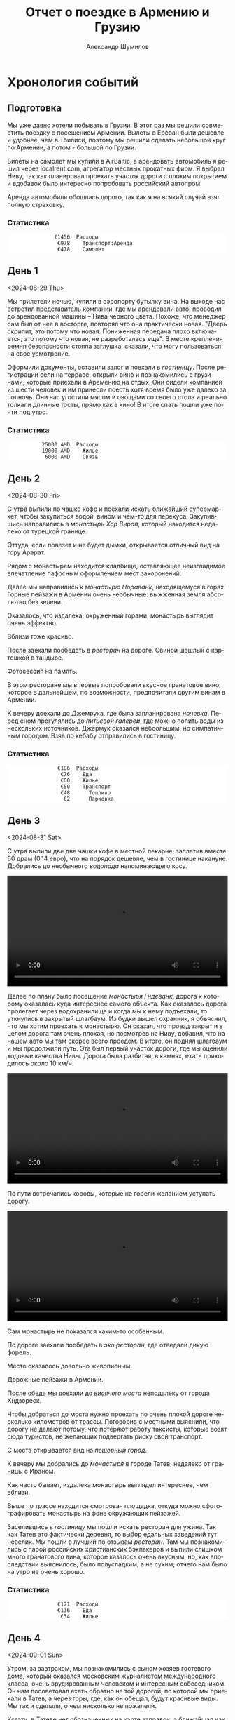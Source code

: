 #+language: ru
#+author: Александр Шумилов
#+title: Отчет о поездке в Армению и Грузию
#+options: toc:2 num:nil
#+html_head: <link rel="stylesheet" type="text/css" href="https://gongzhitaao.org/orgcss/org.css"/>
#+html_head_extra: <style> img { width: 100%; } </style>
#+html_head_extra: <style> video { width: 100%; } </style>
#+html_head_extra: <style> pre { background-color: white; } </style>


* Хронология событий

#+name: distance-drive-init
#+begin_src emacs-lisp :exports none
  49256
#+end_src

#+name: calculate-distance-drive
#+begin_src emacs-lisp :exports none :var from=0 :var to=0
  (- to from)
#+end_src

#+name: expenses-init
#+begin_src ledger :results none :exports none
  commodity €
    format €1000.
    alias EUR
  P 2024-08-27 AMD 0.0023888 EUR
  P 2024-09-02 GEL 0.3470123457 EUR
#+end_src

** Подготовка

#+name: expenses-day-0
#+begin_src ledger :results none :exports none
2024-08-27 *
  Расходы:Самолет             477.96 EUR
  Расходы:Транспорт:Аренда    978 EUR
  Средства:Карта
#+end_src

Мы уже давно хотели побывать в Грузии. В этот раз мы решили совместить поездку с посещением Армении. Вылеты в Ереван были дешевле и удобнее, чем в Тбилиси, поэтому мы решили сделать небольшой круг по Армении, а потом - большой по Грузии.

Билеты на самолет мы купили в AirBaltic, а арендовать автомобиль я решил через localrent.com, агрегатор местных прокатных фирм. Я выбрал Ниву, так как планировал проехать участок дороги с плохим покрытием и вдобавок было интересно попробовать российский автопром.

Аренда автомобиля обошлась дорого, так как я на всякий случай взял полную страховку.

*** Статистика

#+begin_src ledger :noweb yes :results output :exports results :cmdline bal Расходы --no-total -S "-abs(total)" -X EUR
<<expenses-init>>
<<expenses-day-0>>
#+end_src

#+RESULTS:
:                €1456  Расходы
:                 €978    Транспорт:Аренда
:                 €478    Самолет

** День 1
<2024-08-29 Thu>

#+name: distance-drive-day-1
#+begin_src emacs-lisp :exports none
  49257
#+end_src

#+name: distance-walk-day-1
#+begin_src emacs-lisp :exports none
  1
#+end_src

#+name: expenses-day-1
#+begin_src ledger :results none :exports none
2024-08-29 *
  Расходы:Жилье               19000 AMD
  Расходы:Связь               6000 AMD
  Средства:Карта
#+end_src

Мы прилетели ночью, купили в аэропорту бутылку вина. На выходе нас встретил представитель компании, где мы арендовали авто, проводил до арендованной машины -- Нива черного цвета. Похоже, что менеджер сам был от нее в восторге, повторял что она практически новая.
"Дверь скрипит, это потому что новая. Пониженная передача плохо включается, это потому что новая, не разработалась еще". В месте крепления ремня безопасности стояла заглушка, сказали, что могу пользоваться на свое усмотрение.

[[./IMG_2198.JPG]]

Оформили документы, оставили залог и поехали в [[*Lux Plaza Touristic hotel near EVN airport][гостиницу]].
После регистрации сели на террасе, открыли вино и познакомились с грузинами, которые приехали в Аремению на отдых. Они сидели компанией из шести человек и им принесли поесть хотя время было уже далеко за полночь. Они нас угостили мясом и овощами со своего стола и реально толкали длинные тосты, прямо как в кино! В итоге спать пошли уже почти под утро.

*** Статистика

#+begin_src shell :noweb yes :results output :exports results
  echo "Дистанция"
  echo "  Авто  : <<calculate-distance-drive(from=distance-drive-init,to=distance-drive-day-1)>> км"
  echo "  Пешком: <<distance-walk-day-1>> км"
#+end_src

#+begin_src ledger :noweb yes :results output :exports results :cmdline bal Расходы --no-total -S "-abs(total)" -X EUR
  <<expenses-init>>
  <<expenses-day-1>>
#+end_src

#+RESULTS:
:            25000 AMD  Расходы
:            19000 AMD    Жилье
:             6000 AMD    Связь

** День 2
<2024-08-30 Fri>

#+name: distance-drive-day-2
#+begin_src emacs-lisp :exports none
  49450
#+end_src

#+name: distance-walk-day-2
#+begin_src emacs-lisp :exports none
  8
#+end_src

#+name: expenses-day-2
#+begin_src ledger :results none :exports none
2024-08-30 *
  Расходы:Еда                 3400 AMD
  Расходы:Еда                 4000 AMD
  Расходы:Еда                 2000 AMD
  Расходы:Еда                 18500 AMD
  Расходы:Еда                 3800 AMD
  Расходы:Жилье               25000 AMD
  Расходы:Транспорт:Топливо        20000 AMD
  Расходы:Транспорт:Парковка       1000 AMD
  Средства:Карта
#+end_src

С утра выпили по чашке кофе и поехали искать ближайший супермаркет, чтобы закупиться водой, вином и чем-то для перекуса. Закупившись направились в [[*Монастырь Хор Вирап][монастырь Хор Вирап]], который находится недалеко от турецкой границе.

[[./IMG_6674.JPG]]

Оттуда, если повезет и не будет дымки, открывается отличный вид на гору Арарат.

[[./IMG_6676.JPG]]

Рядом с монастырем находится кладбище, оставляющее неизгладимое впечатление пафосным оформлением мест захоронений.

[[./IMG_6679.JPG]]

[[./IMG_6683.JPG]]

Далее мы направились к [[*Монастырь Нораванк][монастырю Нораванк]], находящемуся в горах. Горные пейзажи в Армении очень необычные: выжженная земля абсолютно без зелени.

[[./IMG_6710.JPG]]

Оказалось, что издалека, окруженный горами, монастырь выглядит очень эффектно.

[[./IMG_6727.JPG]]

Вблизи тоже красиво.

[[./IMG_6745.JPG]]

После заехали пообедать в [[*Matevosyans' HOUSE][ресторан]] на дороге. Свиной шашлык с картошкой в тандыре.

[[./IMG_6785.JPG]]

Фотосессия на память.

[[./IMG_6775.JPG]]

[[./IMG_6776.JPG]]

В этом ресторане мы впервые попробовали вкусное гранатовое вино, которое в дальнейшем, по возможности, предпочитали другим винам в Армении.

[[./IMG_6770.JPG]]

К вечеру доехали до Джемрука, где была запланирована [[*Jermuk Imperial][ночевка]]. Перед сном прогулялись до [[*Питьевая галерея Джермука][питьевой галереи]], где можно попить воды из нескольких источников. Джермук оказался небоольшим, но симпатичным городом. Взяв по кебабу отправились в гостиницу.

*** Статистика

#+begin_src shell :noweb yes :results output :exports results
  echo "Дистанция"
  echo "  Авто  : <<calculate-distance-drive(from=distance-drive-day-1,to=distance-drive-day-2)>> км"
  echo "  Пешком: <<distance-walk-day-2>> км"
#+end_src

#+begin_src ledger :noweb yes :results output :exports results :cmdline bal Расходы --no-total -S "-abs(total)" -X EUR
<<expenses-init>>
<<expenses-day-2>>
#+end_src

#+RESULTS:
:                 €186  Расходы
:                  €76    Еда
:                  €60    Жилье
:                  €50    Транспорт
:                  €48      Топливо
:                   €2      Парковка

** День 3
<2024-08-31 Sat>

#+name: distance-drive-day-3
#+begin_src emacs-lisp :exports none
  49590
#+end_src

#+name: distance-walk-day-3
#+begin_src emacs-lisp :exports none
  10
#+end_src

#+name: expenses-day-3
#+begin_src ledger :results none :exports none
2024-08-31 *
  Расходы:Жилье               14400 AMD
  Расходы:Еда                 15000 AMD
  Расходы:Еда                 20000 AMD
  Расходы:Еда                 20000 AMD
  Расходы:Еда                 2000 AMD
  Средства:Карта
#+end_src

С утра выпили две две чашки кофе в местной пекарне, заплатив вместе 60 драм (0,14 евро), что на порядок дешевле, чем в гостинице накануне.
Добрались до необычного [[*Вопопад в Джермуке][водопада]] напоминающего косу.

#+begin_export html
<video controls>
<source src="./IMG_6830.mp4" type="video/mp4">
</video>
#+end_export

Далее по плану было посещение [[*Монастырь Гндеванк][монастыря Гндеванк]], дорога к которому оказалась куда интереснее самого объекта. Как оказалось дорога пролегает через водохранилище и когда мы к нему подъехали, то уткнулись в закрытый шлагбаум. Из будки вышел охранник, я объяснил, что мы хотим проехать к монастырю. Он сказал, что проезд закрыт и в целом дорога там очень плохая, но посмотрев на Ниву, добавил, что на нашем авто мы там скорее всего проедем. В итоге, он поднял шлагбаум и мы продолжили путь. Эта был первый участок дороги, где мы оценили ходовые качества Нивы. Дорога была разбитая, в камнях, ехать приходилось около 10 км/ч.

#+begin_export html
<video controls>
<source src="./IMG_6838.mp4" type="video/mp4">
</video>
#+end_export

По пути встречались коровы, которые не горели желанием уступать дорогу.

#+begin_export html
<video controls>
<source src="./IMG_6842.mp4" type="video/mp4">
</video>
#+end_export

Сам монастырь не показался каким-то особенным.

[[./IMG_6852.JPG]]

По дороге заехали пообедать в [[*Manveli Mot - Eco Food][эко ресторан]], где отведали дикую форель.

[[./IMG_6876.JPG]]

Место оказалось довольно живописным.

[[./IMG_6872.JPG]]

Дорожные пейзажи в Армении.

[[./IMG_6887.JPG]]

[[./IMG_6867.JPG]]

[[./IMG_6898.JPG]]

После обеда мы доехали до [[*Висячий мост Хндзореск][висячего моста]] неподалеку от города Хндзореск.

[[./IMG_6924.JPG]]

Чтобы добраться до моста нужно проехать по очень плохой дороге несколько километров от трассы. Поговорив с местными выяснили, что дорогу не делают потому, что потеряют работу таксисты, которые возят сюда туристов, не желающих подвергать риску свой транспорт.

С моста открывается вид на [[*Пещерный город Хндзореск][пещерный город]].

[[./IMG_6926.JPG]]

К вечеру мы добрались до [[*Татевский монастырь][монастыря]] в городе Татев, недалеко от границы с Ираном.

[[./IMG_6941.JPG]]

Как часто бывает, издалека монастырь выглядел интереснее, чем вблизи.

[[./IMG_6945.JPG]]

Выше по трассе находится смотровая площадка, откуда можно сфотографировать монастырь на фоне окружающих пейзажей.

[[./IMG_6942.JPG]]

Заселившись в [[*Anush`s B&B][гостиницу]] мы пошли искать ресторан для ужина. Так как Татев это фактически деревня, то выбор едальных заведений тут невелик. Мы пошли в лучший по отзывам [[*Tatev Info Cafe][ресторан]]. Там мы познакомились с парой российских христианских бэкпакеров и выпили слишком много гранатового вина, которое казалось очень вкусным, но, как впоследствии выяснилось, было полусладким, а не сухим, отчего нам было на утро не очень хорошо.

*** Статистика

#+begin_src shell :noweb yes :results output :exports results
  echo "Дистанция"
  echo "  Авто  : <<calculate-distance-drive(from=distance-drive-day-2,to=distance-drive-day-3)>> км"
  echo "  Пешком: <<distance-walk-day-3>> км"
#+end_src

#+begin_src ledger :noweb yes :results output :exports results :cmdline bal Расходы --no-total -S "-abs(total)" -X EUR
<<expenses-init>>
<<expenses-day-3>>
#+end_src

#+RESULTS:
:                 €171  Расходы
:                 €136    Еда
:                  €34    Жилье

** День 4
<2024-09-01 Sun>

#+name: distance-drive-day-4
#+begin_src emacs-lisp :exports none
  49865
#+end_src

#+name: distance-walk-day-4
#+begin_src emacs-lisp :exports none
  3
#+end_src

#+name: expenses-day-4
#+begin_src ledger :results none :exports none
2024-09-01 *
  Расходы:Жилье               24000 AMD
  Расходы:Транспорт:Топливо   10000 AMD
  Расходы:Еда                 26500 AMD
  Расходы:Еда                 1000 AMD
  Расходы:Еда                 18400 AMD
  Средства:Карта
#+end_src

Утром, за завтраком, мы познакомились с сыном хозяев гостевого дома, который оказался московским журналистом международного класса, очень эрудированным человеком и интересным собеседником. Он нам посоветовал ехать обратно не той дорогой, по которой мы приехали в Татев, а через горы, где, как он обещал, будут красивые виды. Мы так и сделали, о чем нисколько не пожалели.

Кстати, в Татеве нет обозначенных на карте заправок, а ближайшая как раз по дороге на трассу, то есть нам пришлось бы возвращаться той же дорогой. Выручили местные, которые подсказали, что дальше, за смотровой площадкой есть небольшая [[https://maps.app.goo.gl/4SVjYNVK9cdeoTtN7][заправка]].

На выезде из города встретили иранских дальнобойщиков, которые услышав, что мы говорим по-русски, сказали, что любят русских и попросили сфотографироваться на память.

Пейзажи по дороге на север.

[[./IMG_6964.jpg]]

[[./IMG_6966.jpg]]

[[./IMG_6968.jpg]]

[[./IMG_6977.jpg]]

#+begin_export html
<video controls>
<source src="./IMG_2297.MP4" type="video/mp4">
</video>
#+end_export

Следующей нашей остановкой была [[*Old Bridge Winery][винарня]], где мы пообедали и продегустировали местные вина.

[[./IMG_6999.jpg]]

[[./IMG_7003.jpg]]

[[./IMG_7004.jpg]]

Нас обслуживал очень приятный молодой человек, который, кстати, учился на программиста. Мы много с ним беседовали, задали ему все накопившиеся вопросы, на которые он ответил и оставили ему приличные чаевые.

Дорога к озеру Севан.

[[./IMG_7046.jpg]]

#+begin_export html
<video controls>
<source src="./IMG_6970.MP4" type="video/mp4">
</video>
#+end_export

#+begin_export html
<video controls>
<source src="./IMG_7026.MP4" type="video/mp4">
</video>
#+end_export

На берегу озера Севан стоит [[*Железнодорожный вагон][заброшенный железнодорожный вагон]].

[[./IMG_7052.jpg]]

Раз уж мы на озере, мы решили искупаться. Вода оказалась холодной, но зато мы познакомились с парой местных жителей, которые устроили пикник на берегу озера. Они угостили нас едой и вином, в итоге мы уехали оттуда только, когда начало темнеть.

В [[*Tsaghkunk Chef House][гостиницу]] мы приехали затемно. Она оказалась очень приличной с солидным рестораном. Мы как-раз застали как ресторан покидали местные "братки" на крутых машинах, с пачками купюр и взглядом как будто тебя не существует. Ужин оказался очень вкусным, разве что пришлось пить недешевое крафтовое пиво, так как разливного вина не было.

[[./IMG_7068.jpg]]

*** Статистика

#+begin_src shell :noweb yes :results output :exports results
  echo "Дистанция"
  echo "  Авто  : <<calculate-distance-drive(from=distance-drive-day-3,to=distance-drive-day-4)>> км"
  echo "  Пешком: <<distance-walk-day-4>> км"
#+end_src

#+begin_src ledger :noweb yes :results output :exports results :cmdline bal Расходы --no-total -S "-abs(total)" -X EUR
<<expenses-init>>
<<expenses-day-4>>
#+end_src

#+RESULTS:
:                 €191  Расходы
:                 €110    Еда
:                  €57    Жилье
:                  €24    Транспорт:Топливо

** День 5
<2024-09-02 Mon>

#+name: distance-drive-day-5
#+begin_src emacs-lisp :exports none
  50133
#+end_src

#+name: distance-walk-day-5
#+begin_src emacs-lisp :exports none
  9
#+end_src

#+name: expenses-day-5
#+begin_src ledger :results none :exports none
2024-09-02 *
  Расходы:Еда                  3300 AMD
  Расходы:Транспорт:Топливо    17000 AMD
  Расходы:Жилье                68 GEL
  Расходы:Транспорт:Страховка  30 GEL
  Расходы:Связь                100 GEL
  Расходы:Еда                  146 GEL
  Расходы:Еда                  4.5 GEL
  Средства:Карта
#+end_src

Завтрак в гостинице оказался неплохим, особенно вариация на тему менемена или шакшуки.

[[./IMG_7070.jpg]]

[[./IMG_7072.jpg]]

После завтрака мы отправились в город Дилижан, где судя по описанию можно было увидеть "маленькую Швейцарию".
В городе оказался [[*Памятник Мимино][памятник Мимино]].

[[./IMG_7075.jpg]]

А вот и "маленькая Швейцария".

[[./IMG_7078.jpg]]

Далее мы поехали в [[*Монастырь Агарцин][монастырь Агарцин]]. По пути встретили компанию молодых армян, которые пробили колесо на своей Ниве. Они попросили нас поделиться запаской. Пришлось отказать, сославшись на то, что машина арендованная.

К этому моменту мы уже начали уставать от монастырей, которые казались довольно похожими друг на друга.

[[./IMG_7085.jpg]]

Недалеко от границы с Грузией мы остановились около древнего [[*Мост Санаин][моста Санаин]], который построен в 1192 году и до сих пор в хорошем состоянии.

[[./IMG_7102.jpg]]

В тени моста, на уступе, местные жители устроили застолье.

[[./IMG_7099.jpg]]

[[*Монастырь Ахпат][Монастырь Ахпат]] оказался по пути и мы заехали на полчаса.

[[./IMG_7106.jpg]]

От монастыря решили не возвращаться к съезду с трассы, а выехать на трассу чуть дальше, Google Maps показывал нормальную дорогу. В итоге больше часа ехали по сельской дороге без покрытия, но с живописными видами.

#+begin_export html
<video controls>
<source src="./IMG_7108.MP4" type="video/mp4">
</video>
#+end_export

Наткнувшись на поилку для коров, решили помыть лобовое стекло.

#+begin_export html
<video controls>
<source src="./IMG_2353.MP4" type="video/mp4">
</video>
#+end_export

Границу с Грузией мы прошли довольно быстро, где-то за полчаса. Сразу за границей стоит ряд торговых точек, где можно приобрести страховку на автомобиль, а так же сим-карты для телефона. Телефон Кати упорно не хотел работать с купленной сим-картой и пока продавец пытался разобраться к нам подошли люди и обратили наше внимание на то, что на номерном знаке у нашей Нивы не были защелкнуты все защелки и он мог отвалиться в любой момент. Как говорится "нет худа, без добра". Разобравшись с сим-картами, отправились в сторону Тбилиси.

В столицу Грузии мы въехали под вечер. Движение было очень плотное и интенсивное, что очень меня утомляло. Добравшись до [[*Anna][гостиницы]], мы встретили кота.

[[./IMG_7113.jpg]]

В гостинице нам посоветовали [[*⁠Tiflisi Vorontsovze][ресторан]], куда мы отправились на ужин. Место оказалось популярным среди русскоязычных, практически все гости ресторана говорили по русски. Официантка была достаточно фамильярной, а кухня оказалась вполне приличной.

Классический салат из огурцов с помидорами в отличии от Армении тут засыпают перетертой зеленью.

[[./IMG_7114.jpg]]

Мадам Бовари - грузинское блюдо с негрузинским названием.

[[./IMG_7118.jpg]]

Первые хинкали!

[[./IMG_7116.jpg]]

Вспомнив свою любовь к купатам, я заказал мегрельские купаты. Кто бы знал, что их делают из потрохов. Пришлось воздержаться.

[[./IMG_7115.jpg]]

*** Статистика

#+begin_src shell :noweb yes :results output :exports results
  echo "Дистанция"
  echo "  Авто  : <<calculate-distance-drive(from=distance-drive-day-4,to=distance-drive-day-5)>> км"
  echo "  Пешком: <<distance-walk-day-5>> км"
#+end_src

#+begin_src ledger :noweb yes :results output :exports results :cmdline bal Расходы --no-total -S "-abs(total)" -X EUR
<<expenses-init>>
<<expenses-day-5>>
#+end_src

#+RESULTS:
:                 €169  Расходы
:                  €51    Транспорт
:                  €10      Страховка
:                  €41      Топливо
:                  €60    Еда
:                  €35    Связь
:                  €24    Жилье

** День 6
<2024-09-03 Tue>

#+name: distance-drive-day-6
#+begin_src emacs-lisp :exports none
  50133
#+end_src

#+name: distance-walk-day-6
#+begin_src emacs-lisp :exports none
  17
#+end_src

#+name: expenses-day-6
#+begin_src ledger :results none :exports none
2024-09-03 *
  Расходы:Жилье               68 GEL
  Расходы:Транспорт:Билеты    3 GEL
  Расходы:Экскурсии           30 EUR
  Расходы:Еда                 67 GEL
  Расходы:Еда                 109.5 GEL
  Расходы:Еда                 16 GEL
  Расходы:Еда                 33 GEL
  Расходы:Еда                 23 GEL
  Средства:Карта
#+end_src

С утра мы решили пешком дойти до центра, пройдя по главной улице города - проспекту Руставелли.

На мосту через реку Кура обнаружился прикованный цепью ящик для пожертвований.

[[./IMG_2376.jpg]]

Площадь Свободы с монументом Святого Георга.

[[./IMG_7128.jpg]]

Выпив несколько чашек кофе в [[*Unity Kava][модной кофейне]], мы отправились на маршрутке в район Делиси, где планировали ознакомится с самовольными пристройками в многоквартирных домах.

В 90-е годы в отсутствии контроля над строительством множество людей решало свои жилищные проблемы за счет самостроя. Стандартные квартиры расширяли пристраивая целые комнаты, выступающие за фасад здания на сваях, застраивали пустующие промежутки в районе лестничных проемов, возводили сараи на крышах и тд.

Мы запечатлели некоторые шедевры этого периода.

[[./IMG_7136.jpg]]

[[./IMG_7143.jpg]]

[[./IMG_7144.jpg]]

В какой-то момент самострой запретили и часть конструкций осталась незаконченной.

[[./IMG_7145.jpg]]

[[./IMG_7157.jpg]]

[[./IMG_7158.jpg]]

Самодельный балкон.

[[./IMG_7148.jpg]]

Расширенные верхние этажи.

[[./IMG_7151.jpg]]

Целая квартира фактически висит в воздухе.

[[./IMG_7153.jpg]]

Нижние этажи успели, а верхние - нет.

[[./IMG_7155.jpg]]

До запланированной экскурсии оставалось 40 минут и мы наспех перекусили хинкали с пивом в [[*⁠Badagoni Home at Liberty square][ресторане]] неподалеку от места встречи с [[https://tbilisi15-15.com][гидом]].

Гид оказался достаточно неплохим, а экскурсия нескучной.

[[./IMG_7169.jpg]]

Часть древней крепости.

[[./IMG_7166.jpg]]

Памятник посвященный народным гуляниям

[[./IMG_7170.jpg]]

Старинные часы.

[[./IMG_7175.jpg]]

Тут где-то есть водопад в черте города.

[[./IMG_7206.jpg]]

Винтовая лестница к гранатовому мороженому.

[[./IMG_7212.jpg]]

После экскурсии гид предложил попить вина с видом на реку, вся группа согласилась и мы пошли в заведение. На входе возлежал кот.

[[./IMG_7186.jpg]]

После экскурсии мы отправились ужинать в [[*⁠Chashnagiri][ресторан]].

*** Статистика

#+begin_src shell :noweb yes :results output :exports results
  echo "Дистанция"
  echo "  Авто  : <<calculate-distance-drive(from=distance-drive-day-5,to=distance-drive-day-6)>> км"
  echo "  Пешком: <<distance-walk-day-6>> км"
#+end_src

#+begin_src ledger :noweb yes :results output :exports results :cmdline bal Расходы --no-total -S "-abs(total)" -X EUR
<<expenses-init>>
<<expenses-day-6>>
#+end_src

#+RESULTS:
:                 €141  Расходы
:                  €30    Экскурсия
:                  €86    Еда
:                  €24    Жилье
:                   €1    Транспорт

** День 7
<2024-09-04 Wed>

#+name: distance-drive-day-7
#+begin_src emacs-lisp :exports none
  50350
#+end_src

#+name: distance-walk-day-7
#+begin_src emacs-lisp :exports none
  8
#+end_src

#+name: expenses-day-7
#+begin_src ledger :results none :exports none
2024-09-04 *
  Расходы:Жилье               85 GEL
  Расходы:Еда                 28 GEL
  Расходы:Еда                 10 GEL
  Расходы:Еда                 172 GEL
  Расходы:Еда                 200 GEL
  Расходы:Еда                 20 GEL
  Расходы:Транспорт:Топливо   75 GEL
  Средства:Карта
#+end_src

На следующий день наш путь лежал по военно грузинской дороге в сторону горы Казбек. Выехав из города мы поднялись к [[*Монастырь Джвари][монастырю Джвари]], откуда можно наблюдать слияние двух рек: Кура и Арагви.

[[./IMG_7238.jpg]]

По пути мы остановились около [[*Монумент 300 арагвинцев][монумента 300 арагвинцев]] и обнаружили там голодных бездомных собак. Налив им воды, мы решили на обратном пути обязательно привезти им еды.

По пути остановились полюбоваться красивым видом на [[*Обзорная точка Жинвальского водохранилища][Жинвальское водохранилище]].

[[./IMG_7247.jpg]]

[[./IMG_7250.jpg]]

[[*Крепость Ананури][Крепость Ананури]] ничем не запомнилась.

[[./IMG_7257.jpg]]

[[./IMG_7263.jpg]]

Еще одно интересное [[https://maps.app.goo.gl/8wKmUFRwMWLLUbHz7][место]] слияние вод разного цвета.

[[./IMG_7278.jpg]]

Порода ярко-красного цвета.

[[./IMG_7320.jpg]]

Горы по дороге.

[[./IMG_7333.jpg]]

Доехав до города Степанцминда, мы отправились пообедать в [[*სახლი - House][ресторан]]. Хозяин оказался очень неторопливым и когда мы уже пили второй кувшин вина, начал разводить огонь в мангале, чтобы пожарить нам шашлык. В итоге провели там времени больше, чем планировали изначально, зато поимели интересное общение с немкой и ребятами из России.

[[./IMG_7344.jpg]]

Приехав затемно в [[*Gudauri Hillsite][гостиницу]] в горнолыжном курорте Гудаури, мы обнаружили, что вселить нас не могут, так как вышла накладка с бронированием. Нас заселили в соседнюю гостиницу и следали скидку. В итоге мы остались довольны и пошли на ужин в единственный открытый в округе [[*⁠Restaurant dariali][ресторан]].

*** Статистика

#+begin_src shell :noweb yes :results output :exports results
  echo "Дистанция"
  echo "  Авто  : <<calculate-distance-drive(from=distance-drive-day-6,to=distance-drive-day-7)>> км"
  echo "  Пешком: <<distance-walk-day-7>> км"
#+end_src

#+begin_src ledger :noweb yes :results output :exports results :cmdline bal Расходы --no-total -S "-abs(total)" -X EUR
<<expenses-init>>
<<expenses-day-7>>
#+end_src

#+RESULTS:
:                 €205  Расходы
:                 €149    Еда
:                  €29    Жилье
:                  €26    Транспорт:Топливо

** День 8
<2024-09-05 Thu>

#+name: distance-drive-day-8
#+begin_src emacs-lisp :exports none
  50653
#+end_src

#+name: distance-walk-day-8
#+begin_src emacs-lisp :exports none
  5
#+end_src

#+name: expenses-day-8
#+begin_src ledger :results none :exports none
2024-09-05 *
  Расходы:Жилье               52 GEL
  Расходы:Транспорт:Топливо   40 GEL
  Расходы:Еда                 25 GEL
  Расходы:Еда                 150 GEL
  Расходы:Еда                 6 GEL
  Расходы:Еда                 9 GEL
  Расходы:Еда                 91 GEL
  Средства:Карта
#+end_src

С утра оказалось, что из окна гостницы открывается вид не хуже, чем в Альпах!

[[./IMG_7354.jpg]]

Предстоял долгий путь до Кутаиси, мы закупились сосисками и поехали кормить собак возле памятника. Кстати, когда мы туда приехали, то оказалось, что кроме взрослых особей там еще живут два щенка, которые на лету глотали сосиски. По итогу они их все и съели.

Сами мы решили пообедать в [[*⁠KE&RA][небольшом ресторане]] где-то на середине пути.

[[./IMG_7364.jpg]]

Пока мы обедали к нам пришел хозяйский кот и Катя решила его покормить.

#+begin_export html
<video controls>
<source src="./IMG_2535.MP4" type="video/mp4">
</video>
#+end_export

К вечеру мы добрались до города Кутаиси, где долго не могли найти нашу [[*park hotel kutaisi][гостиницу]], которая находилась на территории большого лесопарка на холме в центре города. После заселения, мы спустились в центр города, где оказался очень загрязненный выхлопными газами воздух. Назад поднялись на фуникулере билеты от которого нам вручили бесплатно арабские туристы.

Вечер провели на террасе [[*⁠Restaurant "Park"][ресторане]] при гостинице, где прекрасно посидели с домашним вином.

*** Статистика

#+begin_src shell :noweb yes :results output :exports results
  echo "Дистанция"
  echo "  Авто  : <<calculate-distance-drive(from=distance-drive-day-7,to=distance-drive-day-8)>> км"
  echo "  Пешком: <<distance-walk-day-8>> км"
#+end_src

#+begin_src ledger :noweb yes :results output :exports results :cmdline bal Расходы --no-total -S "-abs(total)" -X EUR
<<expenses-init>>
<<expenses-day-8>>
#+end_src

#+RESULTS:
:                 €129  Расходы
:                  €98    Еда
:                  €18    Жилье
:                  €14    Транспорт:Топливо

** День 9
<2024-09-06 Fri>

#+name: distance-drive-day-9
#+begin_src emacs-lisp :exports none
  50900
#+end_src

#+name: distance-walk-day-9
#+begin_src emacs-lisp :exports none
  6
#+end_src

#+name: expenses-day-9
#+begin_src ledger :results none :exports none
2024-09-06 *
  Расходы:Жилье               60 GEL
  Расходы:Еда                 83 GEL
  Расходы:Еда                 5 GEL
  Расходы:Еда                 52 GEL
  Расходы:Транспорт:Топливо   95 GEL
  Средства:Карта
#+end_src

Первая часть дороги в Сванетию пролегала через поселения с частной застройкой, особенностью которых являлось многообразие животных на дороге. В целом в Грузии коровы днем свободно ходят по проезжей части, а вечером их собирает и отводит домой пастух. Всегда надо быть готовым к тому, что за поворотом может оказаться бродячая корова или даже несколько. Тут же у нас на дороге, дополнительно к коровам, оказались свиньи, гораздо более шустрые и менее предстазуемые.

На обед мы заехали в небольшой семейный [[*Chito][ресторан]], где перекусили и выпили пива.

Во второй половине дня мы добрались до [[*Ингурская ГЭС][Ингурской ГЭС]], бетонная дамба которой представляет внушительное сооружение высотой 271,5 м.

[[./IMG_7372.jpg]]

Вокруг дамбы зеленые горы.

[[./IMG_7377.jpg]]

По пути возле магазина нам попались голодные собаки, которых Катя пыталась накормить сосисками.

#+begin_export html
<video controls>
<source src="./IMG_2546.MP4" type="video/mp4">
</video>
#+end_export

#+begin_export html
<video controls>
<source src="./IMG_2547.MP4" type="video/mp4">
</video>
#+end_export

К вечеру мы наконец добрались до Местии, центрального города области Сванетия. Заселившись в [[*Guest House Robi][гостиницу]] мы пошли искать место для ужина.

Городок оказался очень туристическим и европейским на вид.

[[./IMG_7400.jpg]]

[[*⁠Vichnashi][Ресторан]] который мы в итоге облюбовали оказался лучшим за всю нашу поездку, по итогу мы ужина в нем три вечера подряд.

[[./IMG_2549.jpg]]

*** Статистика

#+begin_src shell :noweb yes :results output :exports results
  echo "Дистанция"
  echo "  Авто  : <<calculate-distance-drive(from=distance-drive-day-8,to=distance-drive-day-9)>> км"
  echo "  Пешком: <<distance-walk-day-9>> км"
#+end_src

#+begin_src ledger :noweb yes :results output :exports results :cmdline bal Расходы --no-total -S "-abs(total)" -X EUR
<<expenses-init>>
<<expenses-day-9>>
#+end_src

#+RESULTS:
:                 €102  Расходы
:                  €49    Еда
:                  €33    Транспорт:Топливо
:                  €21    Жилье

** День 10
<2024-09-07 Sat>

#+name: distance-drive-day-10
#+begin_src emacs-lisp :exports none
  50938
#+end_src

#+name: distance-walk-day-10
#+begin_src emacs-lisp :exports none
  13
#+end_src

#+name: expenses-day-10
#+begin_src ledger :results none :exports none
2024-09-07 *
  Расходы:Жилье               60 GEL
  Расходы:Еда                 73 GEL
  Расходы:Еда                 78 GEL
  Расходы:Еда                 10 GEL
  Средства:Карта
#+end_src

Завтракали мы в замечательном [[*ERTI KAVA][кафе]], в которое потом возвращались еще два дня. После завтрака мы отправились в горы, а точнее к [[*Озера Корульди][озерам Корульди]] на хайкинговые тропы.

Надо сказать, что эти места очень популярны для любителей хайкинга в горах. Туристов обычно возят наверх местные жители на проходимых микроавтобусах Mitsubishi Delica. Мы разговорились в отеле с парой из Польши и мужчина нам сказал, что в грузинской прокатной фирме ему запретили подниматься наверх на авто, хотя у него был настоящий джип. В автомобиле стоял GPS передатчик, так что он не стал рисковать. Мы же брали автомобиль в Армении и у нас не было подобных ограничений. К тому же, как оказалось, Нива по проходимости не уступала заграничным джипам, чем мы и воспользовались.

Добравшись до подъема, мы пристроились за каким-то джипом и начался экстрим. Я не подозревал, что Нива может проехать там, где мы продвигались. Дорога шла довольно круто вверх и была сильно раздолбана с глубокими ямами наполненными водой.

#+begin_export html
<video controls>
<source src="./IMG_7424.MP4" type="video/mp4">
</video>
#+end_export

#+begin_export html
<video controls>
<source src="./IMG_7434.MP4" type="video/mp4">
</video>
#+end_export

Увидев несколько стоящих на обочине машин, мы тоже решили остановиться, к тому же был красивый вид. Заглушив машину, мы побродили вокруг, как, вдруг, я заметил, что из-под днища Нивы в районе двигателя течет жидкость. Я попросил помощи у водителя джипа, мы открыли капот и оказалось, что от перегрева двигателя вытекла половина охлаждающей жидкости. Оказалось, что после сильной нагрузки, сразу глушить двигатель нельзя. Мне сказали, что я могу просто долить обычную воду.

[[./IMG_7471.jpg]]

Проехав еще немного вверх, мы решили оставить машину и идти дальше пешком, мы все же планировали хайкинг.

[[./IMG_7508.jpg]]

[[./IMG_7553.jpg]]

Изначально мы планировали подняться до озер Корульди, куда некоторых туристов довозят прямо на джипах и микроавтобусах.

[[./IMG_7543.jpg]]

[[./IMG_7567.jpg]]

Мы увидели, что люди спускаются к озерам сверху и решили идти дальше.

[[./IMG_7593.jpg]]

[[./IMG_7603.jpg]]

[[./IMG_7609.jpg]]

Мы спросили идущих навстречу туристов сколько нам еще идти. Они посмотрели на нас и сказали, что около часа, но судя по нашей обуви у нас могут возникнуть сложности с преодолением последнего участка пути, который достаточно отвесный и состоит из мелкой гальки.

[[./IMG_7639.jpg]]

Мы миновали отметку в 3000 метров и пошли выше. Наконец мы дошли до крутого склона из очень мелкой гальки. Дорога закончилась, наверху виднелись люди, мы решили лезть по склону. С трудом поднявшись до середины склона, мы увидели этих же людей уже внизу. Стало ясно, что была другая тропа. Решили, что долезем до верха по склону, а уже спустимся по другой тропе, как те люди. Галька закончилась, начались камни и в какой-то момент я осознал, что хайкинг превратился с скалолазание без специального оборудования.

У Кати начались истерики от боязни высоты. До верха оставалось немного, я попросил Катю подождать в безопасном месте, прислонившись к камням, а сам полез наверх. Поднявшись я оказался на вершине с почти 360 градусным обзором.

#+begin_export html
<video controls>
<source src="./IMG_2569.MP4" type="video/mp4">
</video>
#+end_export

Недолго думая я сел на камень и набрал 112.

Мы ждали спасателей 2 часа: Катя стоя, без возможности пошевелиться, я - сидя на камне на вершине скалы и любуясь видами.

[[./IMG_2564.jpg]]

[[./IMG_2562.jpg]]

Через два часа на джипе приехали спасатели. Мне сказали подняться в полный рост и идти зигзагом вниз держась за одного из спасателей. Доведя меня до безопасного места спасатели вдвоем помогли спуститься Кате: надели на нее страховку, один стравливал веревку сверху, другой помогал спускаться подставляя свои ботинки в виде упора. Добравшись до гальки мы уже спокойно спустились сами. Спасатели подбросили нас до машины, к этому времени им поступил новый вызов и они торопились. Мы успели сфотографироватьс на память. Я предложил денег, они отказались, слегка обидевшись.

[[./IMG_7659.jpg]]

Спуск вниз занял у нас около часа.

#+begin_export html
<video controls>
<source src="./IMG_7680.MP4" type="video/mp4">
</video>
#+end_export

#+begin_export html
<video controls>
<source src="./IMG_7681.MP4" type="video/mp4">
</video>
#+end_export

#+begin_export html
<video controls>
<source src="./IMG_7682.MP4" type="video/mp4">
</video>
#+end_export

Мы доехали до гостиницы и пошли в [[*⁠Vichnashi][ресторан]], отмечать наше спасение.

*** Статистика

#+begin_src shell :noweb yes :results output :exports results
  echo "Дистанция"
  echo "  Авто  : <<calculate-distance-drive(from=distance-drive-day-9,to=distance-drive-day-10)>> км"
  echo "  Пешком: <<distance-walk-day-10>> км"
#+end_src

#+begin_src ledger :noweb yes :results output :exports results :cmdline bal Расходы --no-total -S "-abs(total)" -X EUR
<<expenses-init>>
<<expenses-day-10>>
#+end_src

#+RESULTS:
:                  €77  Расходы
:                  €56    Еда
:                  €21    Жилье

** День 11
<2024-09-08 Sun>

#+name: distance-drive-day-11
#+begin_src emacs-lisp :exports none
  51040
#+end_src

#+name: distance-walk-day-11
#+begin_src emacs-lisp :exports none
  18
#+end_src

#+name: expenses-day-11
#+begin_src ledger :results none :exports none
2024-09-08 *
  Расходы:Жилье               55 GEL
  Расходы:Транспорт:Топливо   103 GEL
  Расходы:Еда                 100 GEL
  Расходы:Еда                 18 GEL
  Расходы:Еда                 18 GEL
  Расходы:Еда                 78 GEL
  Средства:Карта
#+end_src

На второй день пребывания в Сванетии у нас был запланирован хайкинг к [[Ледник Шхара][леднику Шхара]]. До города Ушгули, из которого многие начинают хайкинг к леднику, ехать около часа. По пути встречаются сванские башни, которые раньше использовали при набегах. В башнах можно было спрятаться и оттуда обороняться.

[[./IMG_7707.jpg]]

[[./IMG_7714.jpg]]

Мы проехали чуть дальше в сторону ледника и оставив автомобиль [[https://maps.app.goo.gl/LLpSypapVdCNBMxy6][на дороге]] пошли вперед. Дорога к леднику очень живописная.

[[./IMG_7725.jpg]]

Вдоль всей дороги протекает речка с каменистым дном.

[[./IMG_7728.jpg]]

Последние пару километров проходят через кусты и дорога становится довольно каменистой. Вот и ледник.

[[./IMG_7760.jpg]]

[[./IMG_7762.jpg]]

За ледником виднелись вершины гор, но они были частично закрыты облаками. Когда мы пошли обратно, облака стали рассеиваться и вершины гор проступили.

[[./IMG_7782.jpg]]

[[./IMG_7804.jpg]]

[[./IMG_7829.jpg]]

На обратном пути мы встретили лошадь с жеребенком.

[[./IMG_7823.jpg]]

[[./IMG_7825.jpg]]

[[./IMG_7820.jpg]]

Я попытался покормить жеребенка хлебом, но в итоге покормил только лошадь.

#+begin_export html
<video controls>
<source src="./IMG_7815.MP4" type="video/mp4">
</video>
#+end_export

Возле машины нас ждали собаки и лошади.

#+begin_export html
<video controls>
<source src="./IMG_2648.MP4" type="video/mp4">
</video>
#+end_export

Парочка собак даже согласилась попозировать.

[[./IMG_7837.jpg]]

Вечером за ужином к нам подошла огромная собака и начала попрошайничать. Со временем она осмелела и поставила лапы на стол, на что я не смог не отреагировать, о чем чуть было не пожалел.

#+begin_export html
<video controls>
<source src="./IMG_7882.MP4" type="video/mp4">
</video>
#+end_export

*** Статистика

#+begin_src shell :noweb yes :results output :exports results
  echo "Дистанция"
  echo "  Авто  : <<calculate-distance-drive(from=distance-drive-day-10,to=distance-drive-day-11)>> км"
  echo "  Пешком: <<distance-walk-day-11>> км"
#+end_src

#+begin_src ledger :noweb yes :results output :exports results :cmdline bal Расходы --no-total -S "-abs(total)" -X EUR
<<expenses-init>>
<<expenses-day-11>>
#+end_src

#+RESULTS:
:                 €129  Расходы
:                  €74    Еда
:                  €36    Транспорт:Топливо
:                  €19    Жилье

** День 12
<2024-09-09 Mon>

#+name: distance-drive-day-12
#+begin_src emacs-lisp :exports none
  51353
#+end_src

#+name: distance-drive-last
#+begin_src emacs-lisp :noweb yes :exports none
  <<distance-drive-day-12>>
#+end_src

#+name: distance-walk-day-12
#+begin_src emacs-lisp :exports none
  4
#+end_src

#+name: expenses-day-12
#+begin_src ledger :results none :exports none
2024-09-09 *
  Расходы:Жилье               60 GEL
  Расходы:Еда                 39 GEL
  Расходы:Еда                 103 GEL
  Средства:Карта
#+end_src

Мы покинули Сванетию и направились к морю. Первая остановка был пляж Уреки с черным вулканическим песком. Мы провели там пару часов и поехали дальше. Путь в Гонио, где мы планировали провести ближайшие несколько дней пролегал через Батуми. Мы решили не останавливаться в городе, так как движение было сумасшедшим, а лишнего времени уже не было.

Уже затемно мы добрались до нашей [[*Guest House Roman/Gonio][гостиницы]]. Разговорились с хозяином по поводу ресторанов, он сказал, что поблизости только турецкие заведения, в которые он не рекомендовал нам идти, а посоветовал пойти в центр города (минут 20 пешком) в [[*White House][ресторан "Белый дом"]], что мы и сделали.

В ресторане не оказалось лишних столов и нам предложили сесть за один стол с парой нашего возраста, которые пришли одновременно с нами. В итоге ребята оказались очень интерсными людьми, они были из Москвы, он работал таксистом, она - воспитателем в детском саду. Путешествовали они в доме на колесах и успели много где побывать. После ужина мы отправились к ним, чтобы осмотреть дом на колесах. В итоге мы еще выпили вина и даже искупались ночью в море голышем. В номер мы вернулись под утро.

*** Статистика

#+begin_src shell :noweb yes :results output :exports results
  echo "Дистанция"
  echo "  Авто  : <<calculate-distance-drive(from=distance-drive-day-11,to=distance-drive-day-12)>> км"
  echo "  Пешком: <<distance-walk-day-12>> км"
#+end_src

#+begin_src ledger :noweb yes :results output :exports results :cmdline bal Расходы --no-total -S "-abs(total)" -X EUR
<<expenses-init>>
<<expenses-day-12>>
#+end_src

#+RESULTS:
:                  €70  Расходы
:                  €49    Еда
:                  €21    Жилье

** День 13
<2024-09-10 Tue>

#+name: distance-drive-day-13
#+begin_src emacs-lisp :exports none
  51353
#+end_src

#+name: distance-walk-day-13
#+begin_src emacs-lisp :exports none
  9
#+end_src

#+name: expenses-day-13
#+begin_src ledger :results none :exports none
2024-09-10 *
  Расходы:Жилье               60 GEL
  Расходы:Еда                 27 GEL
  Расходы:Еда                 51 GEL
  Расходы:Еда                 140 GEL
  Расходы:Еда                 16 GEL
  Средства:Карта
#+end_src

*** Статистика

#+begin_src shell :noweb yes :results output :exports results
  echo "Дистанция"
  echo "  Авто  : <<calculate-distance-drive(from=distance-drive-day-12,to=distance-drive-day-13)>> км"
  echo "  Пешком: <<distance-walk-day-13>> км"
#+end_src

#+begin_src ledger :noweb yes :results output :exports results :cmdline bal Расходы --no-total -S "-abs(total)" -X EUR
<<expenses-init>>
<<expenses-day-13>>
#+end_src

#+RESULTS:
:                 €102  Расходы
:                  €81    Еда
:                  €21    Жилье

** День 14
<2024-09-11 Wed>

#+name: distance-drive-day-14
#+begin_src emacs-lisp :exports none
  51353
#+end_src

#+name: distance-walk-day-4
#+begin_src emacs-lisp :exports none
  2
#+end_src

#+name: expenses-day-14
#+begin_src ledger :results none :exports none
2024-09-11 *
  Расходы:Жилье               60 GEL
  Расходы:Еда                 35 GEL
  Расходы:Еда                 20 GEL
  Расходы:Еда                 100 GEL
  Расходы:Транспорт:Топливо   125 GEL
  Средства:Карта
#+end_src

*** Статистика

#+begin_src shell :noweb yes :results output :exports results
  echo "Дистанция"
  echo "  Авто  : <<calculate-distance-drive(from=distance-drive-day-13,to=distance-drive-day-14)>> км"
  echo "  Пешком: <<distance-walk-day-14>> км"
#+end_src

#+begin_src ledger :noweb yes :results output :exports results :cmdline bal Расходы --no-total -S "-abs(total)" -X EUR
<<expenses-init>>
<<expenses-day-14>>
#+end_src

#+RESULTS:
:                 €118  Расходы
:                  €54    Еда
:                  €43    Транспорт:Топливо
:                  €21    Жилье

** День 15
<2024-09-12 Thu>

#+name: distance-drive-day-15
#+begin_src emacs-lisp :exports none
  51600
#+end_src

#+name: distance-walk-day-15
#+begin_src emacs-lisp :exports none
  6
#+end_src

#+name: expenses-day-15
#+begin_src ledger :results none :exports none
2024-09-12 *
  Расходы:Жилье               70 GEL
  Расходы:Еда                 50 GEL
  Расходы:Еда                 120 GEL
  Расходы:Еда                 40 GEL
  Расходы:Экскурсии           30 EUR
  Средства:Карта
#+end_src

*** Статистика

#+begin_src shell :noweb yes :results output :exports results
  echo "Дистанция"
  echo "  Авто  : <<calculate-distance-drive(from=distance-drive-day-14,to=distance-drive-day-15)>> км"
  echo "  Пешком: <<distance-walk-day-15>> км"
#+end_src

#+begin_src ledger :noweb yes :results output :exports results :cmdline bal Расходы --no-total -S "-abs(total)" -X EUR
<<expenses-init>>
<<expenses-day-15>>
#+end_src

#+RESULTS:
:                 €127  Расходы
:                  €30    Экскурсии
:                  €73    Еда
:                  €24    Жилье

** День 16
<2024-09-13 Fri>

#+name: distance-drive-day-16
#+begin_src emacs-lisp :exports none
  51783
#+end_src

#+name: distance-walk-day-16
#+begin_src emacs-lisp :exports none
  5
#+end_src

#+name: expenses-day-16
#+begin_src ledger :results none :exports none
2024-09-13 *
  Расходы:Транспорт:Топливо   81 GEL
  Расходы:Жилье               15000 AMD
  Расходы:Еда                 4180 AMD
  Расходы:Еда                 55000 AMD
  Средства:Карта
#+end_src

*** Статистика

#+begin_src shell :noweb yes :results output :exports results
  echo "Дистанция"
  echo "  Авто  : <<calculate-distance-drive(from=distance-drive-day-15,to=distance-drive-day-16)>> км"
  echo "  Пешком: <<distance-walk-day-16>> км"
#+end_src

#+begin_src ledger :noweb yes :results output :exports results :cmdline bal Расходы --no-total -S "-abs(total)" -X EUR
<<expenses-init>>
<<expenses-day-16>>
#+end_src

#+RESULTS:
:                 €205  Расходы
:                  €28    Транспорт:Топливо
:                 €141    Еда
:                  €36    Жилье

** День 17
<2024-09-14 Sat>

#+name: distance-walk-day-17
#+begin_src emacs-lisp :exports none
  19
#+end_src

#+name: expenses-day-17
#+begin_src ledger :results none :exports none
2024-09-14 *
  Расходы:Экскурсии           40 EUR
  Расходы:Еда                 6500 AMD
  Расходы:Еда                 15000 AMD
  Расходы:Еда                 1600 AMD
  Расходы:Еда                 6000 AMD
  Расходы:Еда                 34430 AMD
  Средства:Карта
#+end_src

*** Статистика

#+begin_src shell :noweb yes :results output :exports results
  echo "Дистанция"
  echo "  Пешком: <<distance-walk-day-17>> км"
#+end_src

#+begin_src ledger :noweb yes :results output :exports results :cmdline bal Расходы --no-total -S "-abs(total)" -X EUR
<<expenses-init>>
<<expenses-day-17>>
#+end_src

#+RESULTS:
:                 €192  Расходы
:                  €40    Экскурсии
:                 €152    Еда

* Статистика

#+name: distance-walk-total
#+begin_src emacs-lisp :noweb yes :exports none
  (+ <<distance-walk-day-1>>
     <<distance-walk-day-2>>
     <<distance-walk-day-3>>
     <<distance-walk-day-4>>
     <<distance-walk-day-5>>
     <<distance-walk-day-6>>
     <<distance-walk-day-7>>
     <<distance-walk-day-8>>
     <<distance-walk-day-9>>
     <<distance-walk-day-10>>
     <<distance-walk-day-11>>
     <<distance-walk-day-12>>
     <<distance-walk-day-13>>
     <<distance-walk-day-14>>
     <<distance-walk-day-15>>
     <<distance-walk-day-16>>
     <<distance-walk-day-17>>
     )
#+end_src

#+begin_src shell :noweb yes :results output :exports results
    echo "Дистанция"
    echo "  Авто  : <<calculate-distance-drive(from=distance-drive-init,to=distance-drive-last)>> км"
    echo "  Пешком: <<distance-walk-total()>> км"
#+end_src

#+begin_src ledger :noweb yes :results output :exports results :cmdline bal Расходы --no-total -S "-abs(total)" -X EUR
<<expenses-init>>
<<expenses-day-0>>
<<expenses-day-1>>
<<expenses-day-2>>
<<expenses-day-3>>
<<expenses-day-4>>
<<expenses-day-5>>
<<expenses-day-6>>
<<expenses-day-7>>
<<expenses-day-8>>
<<expenses-day-9>>
<<expenses-day-10>>
<<expenses-day-11>>
<<expenses-day-12>>
<<expenses-day-13>>
<<expenses-day-14>>
<<expenses-day-15>>
<<expenses-day-16>>
<<expenses-day-17>>
#+end_src

#+RESULTS:
#+begin_example
               €3085  Расходы
                €943    Еда
                €373    Жилье
                €478    Самолет
                 €49    Связь
               €1213    Транспорт
                €978      Аренда
                 €10      Страховка
                  €1      Билеты
                  €2      Парковка
                €221      Топливо
                 €30    Экскурсии
#+end_example

#+name: expenses-total-euro
#+begin_src ledger :noweb yes :exports none :cmdline bal Расходы -n -X EUR --balance-format "%(display_total)"
<<expenses-init>>
<<expenses-day-0>>
<<expenses-day-1>>
<<expenses-day-2>>
<<expenses-day-3>>
<<expenses-day-4>>
<<expenses-day-5>>
<<expenses-day-6>>
<<expenses-day-7>>
<<expenses-day-8>>
<<expenses-day-9>>
<<expenses-day-10>>
<<expenses-day-11>>
<<expenses-day-12>>
<<expenses-day-13>>
<<expenses-day-14>>
<<expenses-day-15>>
<<expenses-day-16>>
<<expenses-day-17>>
#+end_src

#+name: expenses-total
#+begin_src emacs-lisp :exports none :var total=expenses-total-euro
  (string-to-number (substring total 1))
#+end_src

#+begin_src emacs-lisp :results output :exports results :var total=expenses-total :var days=16 :var persons=2
  (princ (format "Количество дней:            %d\n" days))
  (princ (format "Количество человек:         %d\n" persons))
  (princ (format "Расходы на человека в день: €%s" (/ total (* days persons))))
#+end_src

* Достопримечательности
** Монастырь Хор Вирап

https://maps.app.goo.gl/9hbvRTBbwUboyHu66

** Монастырь Нораванк

https://maps.app.goo.gl/BeSSRR3Hpv8YY1Ni9

** Питьевая галерея Джермука

https://maps.app.goo.gl/mjEKNqT3DmRXggfG7

** Вопопад в Джермуке

https://maps.app.goo.gl/W7cZHi27oiq1wUVN7

** Монастырь Гндеванк

https://maps.app.goo.gl/g9ecLN51Q418TG3R7

** Пещерный город Хндзореск

https://maps.app.goo.gl/Pm9SF8pBrTZksNn1A

** Висячий мост Хндзореск

https://maps.app.goo.gl/2RqomLcovJjMt2iTA

** Татевский монастырь

https://maps.app.goo.gl/DZqQ7yexiU8xi64c8

** Железнодорожный вагон

https://maps.app.goo.gl/JpWTBMQk3ug8CMz66

** Памятник Мимино

https://maps.app.goo.gl/ASCvQayho5Q75LD58

** Монастырь Агарцин

https://maps.app.goo.gl/2YWrZ1CZ3YNkXqtN9

** Мост Санаин

https://maps.app.goo.gl/9Z6ySojKPM8qPKpe7

** Монастырь Ахпат

https://maps.app.goo.gl/cKds1TbGyWUPdnLy6

** Монастырь Джвари

https://maps.app.goo.gl/ii1WXwRGXfrda1zg8

** Монумент 300 арагвинцев

https://maps.app.goo.gl/B3EXsgGDj2vJrxWT6

** Обзорная точка Жинвальского водохранилища

https://maps.app.goo.gl/dT2ePzUu2v3XFnNB8

** Крепость Ананури

https://maps.app.goo.gl/Khg1uZFRrhQaXJv4A

** Ингурская ГЭС

https://maps.app.goo.gl/hBRfTgymyJBcK6qh9

** Озера Корульди

https://maps.app.goo.gl/FA5Mp5XvmgmT9FcS7

** Ледник Шхара

https://maps.app.goo.gl/TkMfTmCty6ewy6vV8

* Рестораны:
** Matevosyans' HOUSE

https://maps.app.goo.gl/ebNjtWcxTe4Qdmnx7

** Grand Food Jermuk
Обычный фастфуд с вкусными кебабами.

https://maps.app.goo.gl/uc8CpfFcjaar3AVX7

** Manveli Mot - Eco Food
Очень живописное место с приличной кухней, неплохая баранина и дикая форель. Хозяин похоже переживал за высокую цену этой форели, которая стоила в два раза дороже обычной.

https://maps.app.goo.gl/HgjsMcQ1BSsnCb9NA

** Tatev Info Cafe
Хорошая кухня, но слегка неприветливая хозяйка, которая фанатеет от итальянских певцов.

https://maps.app.goo.gl/nULem5jqdhCckAe8A

** Old Bridge Winery
Очень приятная винарня с дегустацией и хорошей кухней

https://maps.app.goo.gl/hCXEpAF3GmQdm3ix5

** ⁠Tiflisi Vorontsovze
Все было вкусно, первое место в Грузии, разочарованы не были

https://maps.app.goo.gl/6U67G5aS9SKUwA1e6

** Unity Kava

Модная кофейня с апельсиновым латте

https://maps.app.goo.gl/Vtvb8FcN4dsj2FZi6

** ⁠Badagoni Home at Liberty square
Солидный ресторан с официантом, который отказался говорить по-русски. Хинкали и разливное пиво были вкусными

https://maps.app.goo.gl/bJHYu6WbvZ8nieJs7

** ⁠Chashnagiri
Неплохая еда, неприветливое обслуживание

https://maps.app.goo.gl/Wiz512tJZs5wbPSK6

** სახლი - House
Стильная шашлычка с красивым видом и долгим обслуживанием

⁠https://maps.app.goo.gl/QBGW8BiEM8nyhDp29

** ⁠Restaurant dariali
Обычный ресторан с жесткой бараниной и дорогим бутылочным вином

https://maps.app.goo.gl/KFcntEn3nq56MUC86

** ⁠KE&RA
Домашний ресторан на территории частного дома. Кухня домашняя, но на уровне ресторана. На территории есть коты.

https://maps.app.goo.gl/nWn8VfzFCU9F6tLf7

** ⁠Restaurant "Park"
Простой ресторан на территории парка, есть все что нужно

https://maps.app.goo.gl/iJLHsywaL1DM1cRN9

** Chito

https://maps.app.goo.gl/LBnpvp3mD8kxbNaz7

** ⁠Vichnashi
Лучшее место за всю поезду, вкусно все, классическая грузинская кухня, выглядит просто, но реально балдеешь от блюд, ходили туда три вечера подряд. Брали шкмерулли, кубдари и домашнее вино.

https://maps.app.goo.gl/Cfqj1gDy1Vxp72Do6

** ERTI KAVA
Отличный каппучино и потрясающий омлет с лососем.

https://maps.app.goo.gl/TKaqRXhm3x4fNtYd8

** White House
Хорошо представлена грузинская кухня, популярное место, качество еды обычное

⁠https://maps.app.goo.gl/dPMg615t2io5ZSW67

** ⁠Dedani Restaurant
Атмосферное уютное место, качество еды обычное

https://maps.app.goo.gl/WpRg2ajGTZ35xHBK7

** ⁠⁠Cafe Greenland
Очень вкусно, местный вариант хачапури просто огонь. Предлагают редкий сорт белого домашнего вина, по вкусу как европейское

https://maps.app.goo.gl/zKFyUS2auA5ZPojFA

** ⁠Guest House Tsiskari
Хозяйка отеля готовила сама, нормально, но не блеск

https://maps.app.goo.gl/bYBp22MjAzUWTZYR6

* Гостиницы:
** Lux Plaza Touristic hotel near EVN airport
Неплохая гостиница, несмотря на низкий рейтинг, который похоже искусственно создан конкурентами. Мы выпили ночью несколько бутылок воды, за которые с нас ничего не взяли. С утра выпили две чашки кофе, заплатили чуть больше одного евро за чашку (1000 драм на двоих).

Цена: 45 евро (19000 AMD)

https://maps.app.goo.gl/ckv2EfQWnPQkN6rAA

** Jermuk Imperial
Аппартаменты недалеко от центра Джермука.

Цена: 60 евро (25000 AMD)

https://maps.app.goo.gl/p5MgVtVJXxczMgod8

** Anush`s B&B
Гостевой дом по принципу "кровать и завтра" (Bed and Breakfast). Комната чуть больше кровати, туалет снаружи за соседней дверью. Из плюсов: хороший деревенский завтрак и живописным видом с террасы и радушные хозяева.

Цена: 35 евро (14400 AMD)

https://maps.app.goo.gl/TvGjRgSvHVJuaEzb9

** Tsaghkunk Chef House

Цена: 60 евро (24000 AMD)

https://maps.app.goo.gl/7Yti9QcP45oNeeJC9

** Anna

Цена (2 ночи): 48 евро (136 GEL)

https://maps.app.goo.gl/Lnm7QmofrKYKrJEe8

** Gudauri Hillsite

Цена: 30 евро (85 GEL)

https://maps.app.goo.gl/XVcufwfrLYDsCXgC6

** park hotel kutaisi

Цена: 18 евро (52 GEL)

https://maps.app.goo.gl/93wpxjeNDo1KFQgv9

** Guest House Robi

Цена (2 ночи): 42 евро (119 GEL)

https://maps.app.goo.gl/djPAUfLurr7CVnyFA

** Venera guesthouse

Цена: 19 евро (55 GEL)

https://maps.app.goo.gl/ZJdESRu7NJFfXL6HA

** Guest House Roman/Gonio

Цена(2 ночи): 42 евро (120 GEL)

https://maps.app.goo.gl/zhfMoniaDG7GArdt7

** Rio Hotel Gonio

Цена: 21 евро (60 GEL)

https://maps.app.goo.gl/sBUgpcbrKjXmbuuD8

** Guest House Tsiskari

Цена: 25 евро (70 GEL)

https://maps.app.goo.gl/bYBp22MjAzUWTZYR6

** Yerevan Centre Hotel

Цена: 37 евро (15000 АMD)

https://maps.app.goo.gl/QYdyoeHkvxZAPSCM6

